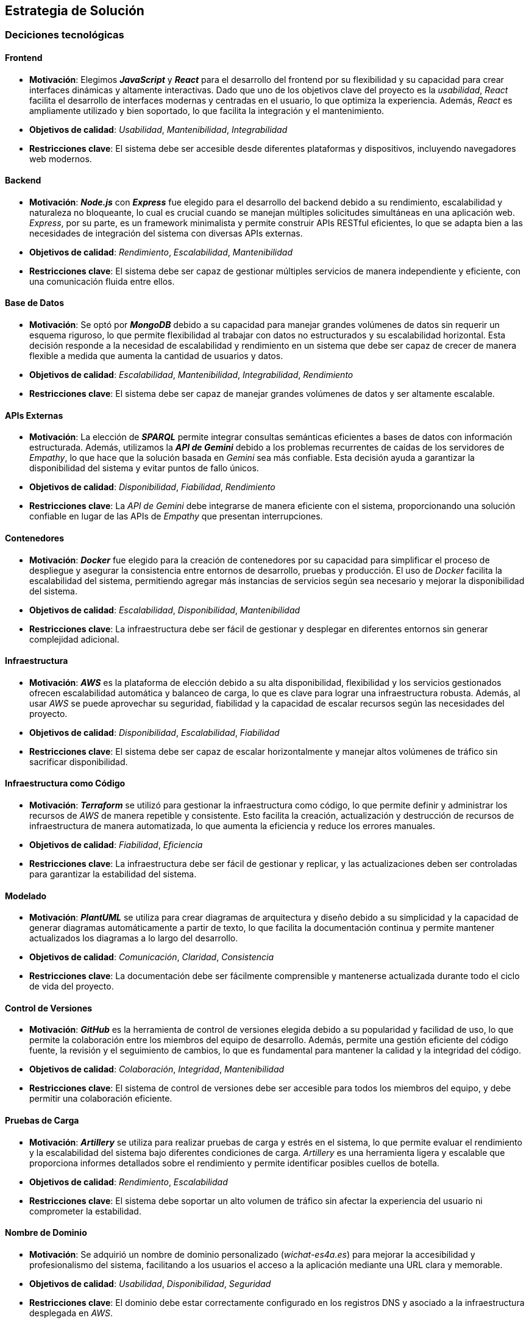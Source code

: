 ifndef::imagesdir[:imagesdir: ../images]

[[section-solution-strategy]]
== Estrategia de Solución

=== Deciciones tecnológicas
==== Frontend
* **Motivación**: Elegimos _**JavaScript**_ y _**React**_ para el desarrollo del frontend por su flexibilidad y su capacidad para crear interfaces dinámicas y altamente interactivas. Dado que uno de los objetivos clave del proyecto es la _usabilidad_, _React_ facilita el desarrollo de interfaces modernas y centradas en el usuario, lo que optimiza la experiencia. Además, _React_ es ampliamente utilizado y bien soportado, lo que facilita la integración y el mantenimiento.
* **Objetivos de calidad**: _Usabilidad_, _Mantenibilidad_, _Integrabilidad_
* **Restricciones clave**: El sistema debe ser accesible desde diferentes plataformas y dispositivos, incluyendo navegadores web modernos.

==== Backend
* **Motivación**: _**Node.js**_ con _**Express**_ fue elegido para el desarrollo del backend debido a su rendimiento, escalabilidad y naturaleza no bloqueante, lo cual es crucial cuando se manejan múltiples solicitudes simultáneas en una aplicación web. _Express_, por su parte, es un framework minimalista y permite construir APIs RESTful eficientes, lo que se adapta bien a las necesidades de integración del sistema con diversas APIs externas.
* **Objetivos de calidad**: _Rendimiento_, _Escalabilidad_, _Mantenibilidad_
* **Restricciones clave**: El sistema debe ser capaz de gestionar múltiples servicios de manera independiente y eficiente, con una comunicación fluida entre ellos.

==== Base de Datos
* **Motivación**: Se optó por _**MongoDB**_ debido a su capacidad para manejar grandes volúmenes de datos sin requerir un esquema riguroso, lo que permite flexibilidad al trabajar con datos no estructurados y su escalabilidad horizontal. Esta decisión responde a la necesidad de escalabilidad y rendimiento en un sistema que debe ser capaz de crecer de manera flexible a medida que aumenta la cantidad de usuarios y datos.
* **Objetivos de calidad**: _Escalabilidad_, _Mantenibilidad_, _Integrabilidad_, _Rendimiento_
* **Restricciones clave**: El sistema debe ser capaz de manejar grandes volúmenes de datos y ser altamente escalable.

==== APIs Externas
* **Motivación**: La elección de _**SPARQL**_ permite integrar consultas semánticas eficientes a bases de datos con información estructurada. Además, utilizamos la _**API de Gemini**_ debido a los problemas recurrentes de caídas de los servidores de _Empathy_, lo que hace que la solución basada en _Gemini_ sea más confiable. Esta decisión ayuda a garantizar la disponibilidad del sistema y evitar puntos de fallo únicos.
* **Objetivos de calidad**: _Disponibilidad_, _Fiabilidad_, _Rendimiento_
* **Restricciones clave**: La _API de Gemini_ debe integrarse de manera eficiente con el sistema, proporcionando una solución confiable en lugar de las APIs de _Empathy_ que presentan interrupciones.

==== Contenedores
* **Motivación**: _**Docker**_ fue elegido para la creación de contenedores por su capacidad para simplificar el proceso de despliegue y asegurar la consistencia entre entornos de desarrollo, pruebas y producción. El uso de _Docker_ facilita la escalabilidad del sistema, permitiendo agregar más instancias de servicios según sea necesario y mejorar la disponibilidad del sistema.
* **Objetivos de calidad**: _Escalabilidad_, _Disponibilidad_, _Mantenibilidad_
* **Restricciones clave**: La infraestructura debe ser fácil de gestionar y desplegar en diferentes entornos sin generar complejidad adicional.

==== Infraestructura
* **Motivación**: _**AWS**_ es la plataforma de elección debido a su alta disponibilidad, flexibilidad y los servicios gestionados ofrecen escalabilidad automática y balanceo de carga, lo que es clave para lograr una infraestructura robusta. Además, al usar _AWS_ se puede aprovechar su seguridad, fiabilidad y la capacidad de escalar recursos según las necesidades del proyecto.
* **Objetivos de calidad**: _Disponibilidad_, _Escalabilidad_, _Fiabilidad_
* **Restricciones clave**: El sistema debe ser capaz de escalar horizontalmente y manejar altos volúmenes de tráfico sin sacrificar disponibilidad.

==== Infraestructura como Código
* **Motivación**: _**Terraform**_ se utilizó para gestionar la infraestructura como código, lo que permite definir y administrar los recursos de _AWS_ de manera repetible y consistente. Esto facilita la creación, actualización y destrucción de recursos de infraestructura de manera automatizada, lo que aumenta la eficiencia y reduce los errores manuales.
* **Objetivos de calidad**: _Fiabilidad_, _Eficiencia_
* **Restricciones clave**: La infraestructura debe ser fácil de gestionar y replicar, y las actualizaciones deben ser controladas para garantizar la estabilidad del sistema.

==== Modelado
* **Motivación**: _**PlantUML**_ se utiliza para crear diagramas de arquitectura y diseño debido a su simplicidad y la capacidad de generar diagramas automáticamente a partir de texto, lo que facilita la documentación continua y permite mantener actualizados los diagramas a lo largo del desarrollo.
* **Objetivos de calidad**: _Comunicación_, _Claridad_, _Consistencia_
* **Restricciones clave**: La documentación debe ser fácilmente comprensible y mantenerse actualizada durante todo el ciclo de vida del proyecto.

==== Control de Versiones
* **Motivación**: _**GitHub**_ es la herramienta de control de versiones elegida debido a su popularidad y facilidad de uso, lo que permite la colaboración entre los miembros del equipo de desarrollo. Además, permite una gestión eficiente del código fuente, la revisión y el seguimiento de cambios, lo que es fundamental para mantener la calidad y la integridad del código.
* **Objetivos de calidad**: _Colaboración_, _Integridad_, _Mantenibilidad_
* **Restricciones clave**: El sistema de control de versiones debe ser accesible para todos los miembros del equipo, y debe permitir una colaboración eficiente.

==== Pruebas de Carga
* **Motivación**: _**Artillery**_ se utiliza para realizar pruebas de carga y estrés en el sistema, lo que permite evaluar el rendimiento y la escalabilidad del sistema bajo diferentes condiciones de carga. _Artillery_ es una herramienta ligera y escalable que proporciona informes detallados sobre el rendimiento y permite identificar posibles cuellos de botella.
* **Objetivos de calidad**: _Rendimiento_, _Escalabilidad_
* **Restricciones clave**: El sistema debe soportar un alto volumen de tráfico sin afectar la experiencia del usuario ni comprometer la estabilidad.

==== Nombre de Dominio
* **Motivación**: Se adquirió un nombre de dominio personalizado (_wichat-es4a.es_) para mejorar la accesibilidad y profesionalismo del sistema, facilitando a los usuarios el acceso a la aplicación mediante una URL clara y memorable.
* **Objetivos de calidad**: _Usabilidad_, _Disponibilidad_, _Seguridad_
* **Restricciones clave**: El dominio debe estar correctamente configurado en los registros DNS y asociado a la infraestructura desplegada en _AWS_.

=== Decisiones sobre la Descomposición de Alto Nivel
==== Patrón Arquitectónico
* **Motivación**: El sistema sigue un patrón de _**microservicios**_, donde cada componente del sistema se gestiona de manera independiente. Sin embargo, _userservice_ y _authservice_ son los únicos servicios que comparten una misma base de datos, ya que ambos requieren acceso frecuente a la misma información de usuarios y autenticación. Los demás servicios tienen bases de datos propias, lo que mejora la modularidad y la independencia de cada servicio. Este enfoque permite escalabilidad y flexibilidad, y facilita el despliegue y la gestión de los servicios de manera autónoma.
* **Objetivos de calidad**: _Escalabilidad_, _Mantenibilidad_, _Flexibilidad_
* **Restricciones clave**: La interacción entre los microservicios debe ser eficiente, especialmente entre _userservice_ y _authservice_, que comparten la base de datos, sin generar dependencias críticas entre los demás servicios.

==== Descomposición del Sistema
* **Motivación**: El sistema se divide en módulos responsables de diferentes partes del proyecto (_backend_, _frontend_, _base de datos_ y _APIs externas_). Cada módulo puede ser desarrollado, desplegado y escalado de manera independiente, lo que mejora la capacidad de mantenimiento y actualización del sistema.
* **Objetivos de calidad**: _Escalabilidad_, _Mantenibilidad_, _Flexibilidad_
* **Restricciones clave**: La estructura modular debe garantizar que la comunicación entre los servicios sea efectiva y no introduzca cuellos de botella.

=== Decisiones sobre cómo lograr los Objetivos Clave de Calidad
==== Usabilidad
* Se prioriza la usabilidad al usar _React_, ya que permite crear interfaces ricas en interactividad y con un rendimiento fluido. La experiencia de usuario es fundamental en este proyecto, y _React_ facilita la creación de interfaces dinámicas que responden de manera eficiente a las acciones del usuario.

==== Disponibilidad
* El uso de _AWS_ junto con _Docker_ permite que el sistema sea altamente disponible, ya que facilita la recuperación ante fallos y la escalabilidad automática, lo cual es crucial para mantener el sistema operativo sin interrupciones y manejar picos de tráfico.

==== Compatibilidad
* Se eligieron _React_ y _Node.js_ por su compatibilidad con una amplia gama de plataformas y dispositivos, lo que permite que la aplicación sea accesible desde diferentes navegadores y dispositivos, mejorando así la accesibilidad para los usuarios.

==== Escalabilidad y Rendimiento
* Para garantizar la escalabilidad y rendimiento, se seleccionaron tecnologías como _MongoDB_ y _AWS_, que permiten manejar el crecimiento del sistema de manera eficiente. _MongoDB_ ofrece escalabilidad horizontal, mientras que _AWS_ proporciona recursos flexibles que pueden adaptarse a las demandas del sistema. _Docker_ también facilita la replicación de servicios según se requiera.

==== Seguridad
* Dado que se prioriza la seguridad del sistema, se implementó un sistema de penalización de IP en el login para mitigar ataques de fuerza bruta. Además, los datos sensibles, como las contraseñas de los usuarios, son encriptados en la base de datos para garantizar que no puedan ser accesibles incluso si los datos son comprometidos.

=== Decisiones Organizativas Relevantes
* **Proceso de desarrollo**: Se eligió un proceso de desarrollo ágil utilizando _GitHub_ para la gestión del código, tareas y colaboración, lo que facilita la integración continua y las entregas incrementales. Esto se adapta a la necesidad de iterar rápidamente y adaptarse a los cambios durante el desarrollo.

* **Delegación de tareas**: Se delegaron tareas de infraestructura y operaciones a _AWS_ (con _Terraform_) y _Docker_ para asegurar un entorno de producción confiable, escalable y fácil de mantener. Esto reduce la carga operativa sobre el equipo de desarrollo y mejora la eficiencia en la gestión de recursos.

ifdef::arc42help[]
[role="arc42help"]
****
.Contents
Un breve resumen y explicación de las decisiones fundamentales y estrategias de solución que dan forma a la arquitectura del sistema. Incluye:

* decisiones tecnológicas
* decisiones sobre la descomposición de alto nivel del sistema, por ejemplo, el uso de un patrón arquitectónico o de diseño
* decisiones sobre cómo lograr los objetivos clave de calidad
* decisiones organizativas relevantes, por ejemplo, la selección de un proceso de desarrollo o la delegación de ciertas tareas a terceros.

.Motivation
Estas decisiones forman las piedras angulares de tu arquitectura. Son la base para muchas otras decisiones detalladas o reglas de implementación.

.Form
Mantén las explicaciones de dichas decisiones clave breves.

Motiva lo que se decidió y por qué se decidió de esa manera,
basándote en la declaración del problema, los objetivos de calidad y las restricciones clave.
Consulta los detalles en las secciones siguientes.


.Further Information

Consulta https://docs.arc42.org/section-4/[Estrategia de Solución] en la documentación de arc42.

****
endif::arc42help[]

